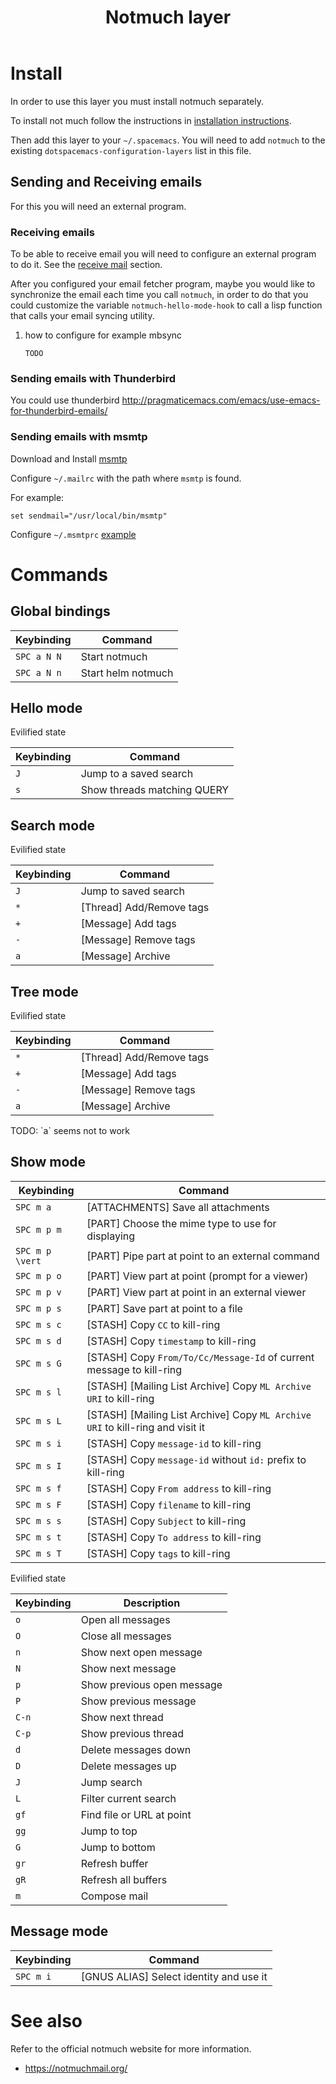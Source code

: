 #+TITLE: Notmuch layer

[[file:notmuch-logo.png]]

* Table of Contents                                         :TOC_4_gh:noexport:
- [[#install][Install]]
  - [[#sending-and-receiving-emails][Sending and Receiving emails]]
    - [[#receiving-emails][Receiving emails]]
      - [[#how-to-configure-for-example-mbsync][how to configure for example mbsync]]
    - [[#sending-emails-with-thunderbird][Sending emails with Thunderbird]]
    - [[#sending-emails-with-msmtp][Sending emails with msmtp]]
- [[#commands][Commands]]
  - [[#global-bindings][Global bindings]]
  - [[#hello-mode][Hello mode]]
      - [[#evilified-state][Evilified state]]
  - [[#search-mode][Search mode]]
      - [[#evilified-state-1][Evilified state]]
  - [[#tree-mode][Tree mode]]
      - [[#evilified-state-2][Evilified state]]
  - [[#show-mode][Show mode]]
      - [[#evilified-state-3][Evilified state]]
  - [[#message-mode][Message mode]]
- [[#see-also][See also]]

* Install
In order to use this layer you must install notmuch separately.

To install not much follow the instructions in [[https://notmuchmail.org/notmuch-emacs/#index2h2][installation instructions]].


Then add this layer to your =~/.spacemacs=. You will need to add =notmuch= to
the existing =dotspacemacs-configuration-layers= list in this file.

** Sending and Receiving emails
For this you will need an external program.

*** Receiving emails
To be able to receive email you will need to configure an external program to do
it. See the [[https://notmuchmail.org/howto/][receive mail]] section.


After you configured your email fetcher program, maybe you would like to
synchronize the email each time you call =notmuch=, in order to do that you
could customize the variable =notmuch-hello-mode-hook= to call a lisp function
that calls your email syncing utility.

**** how to configure for example mbsync

=TODO=


*** Sending emails with Thunderbird
You could use thunderbird
http://pragmaticemacs.com/emacs/use-emacs-for-thunderbird-emails/

*** Sending emails with msmtp

Download and Install [[http://msmtp.sourceforge.net/download.html][msmtp]]

Configure =~/.mailrc= with the path where =msmtp= is found.

For example:
#+srcname: contents of ~/.mailrc
#+BEGIN_SRC
set sendmail="/usr/local/bin/msmtp"
#+END_SRC

Configure =~/.msmtprc= [[http://msmtp.sourceforge.net/doc/msmtprc.txt][example]]

* Commands

** Global bindings

| Keybinding  | Command            |
|-------------+--------------------|
| ~SPC a N N~ | Start notmuch      |
| ~SPC a N n~ | Start helm notmuch |

** Hello mode

**** Evilified state
| Keybinding | Command                     |
|------------+-----------------------------|
| ~J~        | Jump to a saved search      |
| ~s~        | Show threads matching QUERY |

** Search mode

**** Evilified state
| Keybinding | Command                   |
|------------+---------------------------|
| ~J~        | Jump to saved search      |
| ~*~        | [Thread]  Add/Remove tags |
| ~+~        | [Message] Add tags        |
| ~-~        | [Message] Remove tags     |
| ~a~        | [Message] Archive         |


** Tree mode
**** Evilified state
| Keybinding | Command                   |
|------------+---------------------------|
| ~*~        | [Thread]  Add/Remove tags |
| ~+~        | [Message] Add tags        |
| ~-~        | [Message] Remove tags     |
| ~a~        | [Message] Archive         |

  TODO: `a` seems not to work

** Show mode


| Keybinding      | Command                                                                        |
|-----------------+--------------------------------------------------------------------------------|
| ~SPC m a~       | [ATTACHMENTS] Save all attachments                                             |
|-----------------+--------------------------------------------------------------------------------|
| ~SPC m p m~     | [PART] Choose the mime type to use for displaying                              |
| ~SPC m p \vert~ | [PART] Pipe part at point to an external command                               |
| ~SPC m p o~     | [PART] View part at point (prompt for a viewer)                                |
| ~SPC m p v~     | [PART] View part at point in an external viewer                                |
| ~SPC m p s~     | [PART] Save part at point to a file                                            |
|-----------------+--------------------------------------------------------------------------------|
| ~SPC m s c~     | [STASH] Copy =CC= to kill-ring                                                 |
| ~SPC m s d~     | [STASH] Copy =timestamp= to kill-ring                                          |
| ~SPC m s G~     | [STASH] Copy =From/To/Cc/Message-Id= of current message to kill-ring           |
| ~SPC m s l~     | [STASH] [Mailing List Archive] Copy =ML Archive URI= to kill-ring              |
| ~SPC m s L~     | [STASH] [Mailing List Archive] Copy =ML Archive URI= to kill-ring and visit it |
| ~SPC m s i~     | [STASH] Copy =message-id= to kill-ring                                         |
| ~SPC m s I~     | [STASH] Copy =message-id= without =id:= prefix to kill-ring                    |
| ~SPC m s f~     | [STASH] Copy =From address= to kill-ring                                       |
| ~SPC m s F~     | [STASH] Copy =filename= to kill-ring                                           |
| ~SPC m s s~     | [STASH] Copy =Subject= to kill-ring                                            |
| ~SPC m s t~     | [STASH] Copy =To address= to kill-ring                                         |
| ~SPC m s T~     | [STASH] Copy =tags= to kill-ring                                               |

**** Evilified state

| Keybinding | Description                       |
|------------+-----------------------------------|
| ~o~        | Open all messages                 |
| ~O~        | Close all messages                |
| ~n~        | Show next open message            |
| ~N~        | Show next message                 |
| ~p~        | Show previous open message        |
| ~P~        | Show previous message             |
| ~C-n~      | Show next thread                  |
| ~C-p~      | Show previous thread              |
| ~d~        | Delete messages down              |
| ~D~        | Delete messages up                |
| ~J~        | Jump search                       |
| ~L~        | Filter current search             |
| ~gf~       | Find file or URL at point         |
| ~gg~       | Jump to top                       |
| ~G~        | Jump to bottom                    |
| ~gr~       | Refresh buffer                    |
| ~gR~       | Refresh all buffers               |
| ~m~        | Compose mail                      |


** Message mode

| Keybinding | Command                                 |
|------------+-----------------------------------------|
| ~SPC m i~  | [GNUS ALIAS] Select identity and use it |

* See also
Refer to the official notmuch website for more information.

- https://notmuchmail.org/
